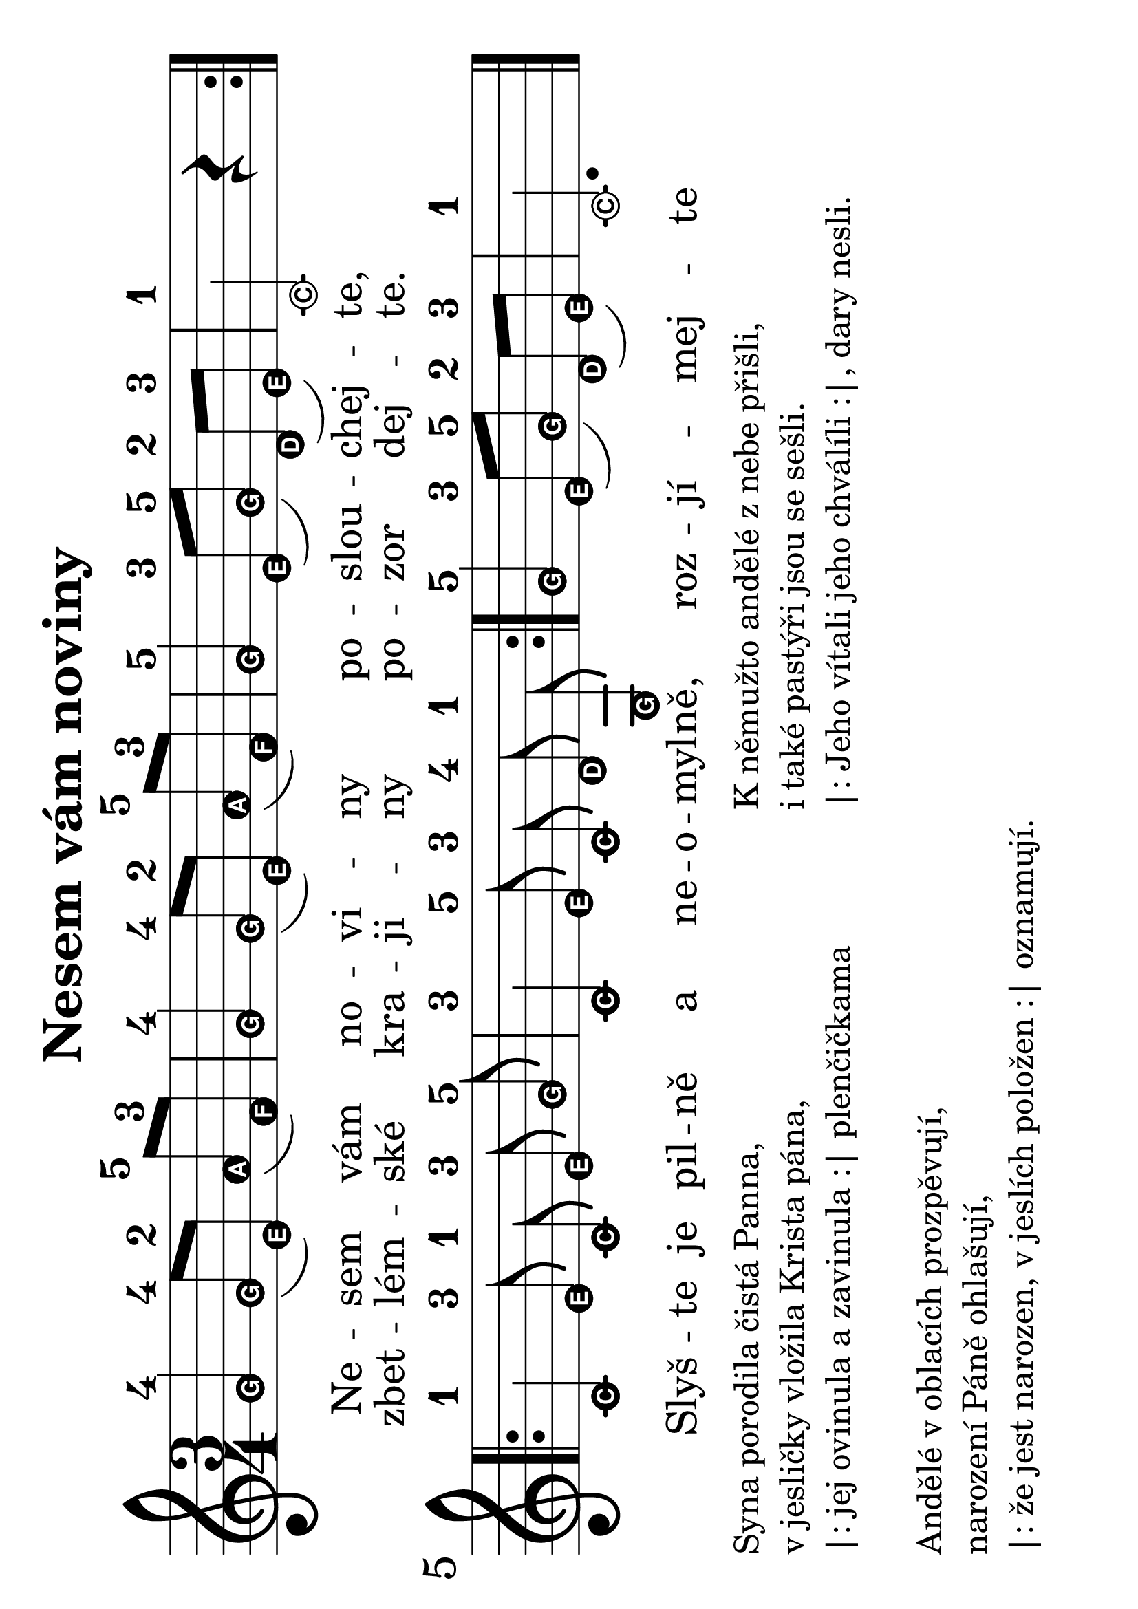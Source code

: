#(set-global-staff-size 32)
#(set-default-paper-size "a4" 'landscape)
\version "2.20.0"
\layout {
  indent = 0.0
}
\header {
  title = "Nesem vám noviny"
  section = "koledy"
  tagline = ##f
}
theChords = \chordmode {
  \time 3/4
  d2 g4 d2 g4 d2 a4 d2. d1 e4:7 a:7 d2 a4:7 d
}
\score {
<<
% \new ChordNames { \theChords }
\new Staff {
  \new Voice = "nesem" {
    \transpose d c {
    \relative {
      \key d \major
      \easyHeadsOn
      \time 3/4
      \repeat volta 2 {
       a'4-4 a8-4([ fis-2]) b-5( g-3) | a4-4 a8-4([ fis-2]) b-5( g-3) | a4-5 fis8-3([ a-5]) e-2( fis-3) | d2-1 r4 |
      }
      \break
      \repeat volta 2 {
        \autoBeamOff
        d-1 fis8-3 d-1 fis-3 a-5 | d,4-3 fis8-5 d-3 e-4 a,-1 | 
        \autoBeamOn
      }
      a'4-5 fis8-3([ a-5]) e-2( fis-3) | d2.-1
      \bar "|."
    }
    }
  }
}
\new Lyrics \with {
      \override LyricText #'font-size = #-3
    } \lyricsto "nesem" {
  <<
    {Ne -- sem vám no -- vi -- ny po -- slou -- chej -- te,
    Slyš -- te je pil -- ně a ne -- o -- myl -- ně, roz -- jí -- mej -- te
    }
    \new Lyrics \with {
      \override LyricText #'font-size = #-3
    } {
      \set associatedVoice = "nesem"
      zbet -- lém -- ské kra -- ji -- ny po -- zor dej -- te.
    }
  >>
}
>>
\layout {
  #(layout-set-staff-size 56)
}
}
\markup {
  \column {
    \line { \null }
    \line { Syna porodila čistá Panna, }
    \line {v jesličky vložila Krista pána,}
    \line {|: jej ovinula a zavinula :| plenčičkama}
    \line { \null }
    \line { Andělé v oblacích prozpěvují,}
    \line { narození Páně ohlašují,}
    \line { |: že jest narozen, v jeslích položen :| oznamují.}
  }
  \column {
    \line { \null }
    \line { K němužto andělé z nebe přišli,}
    \line {i také pastýři jsou se sešli.}
    \line { |: Jeho vítali jeho chválíli :|, dary nesli.}
  }
}
